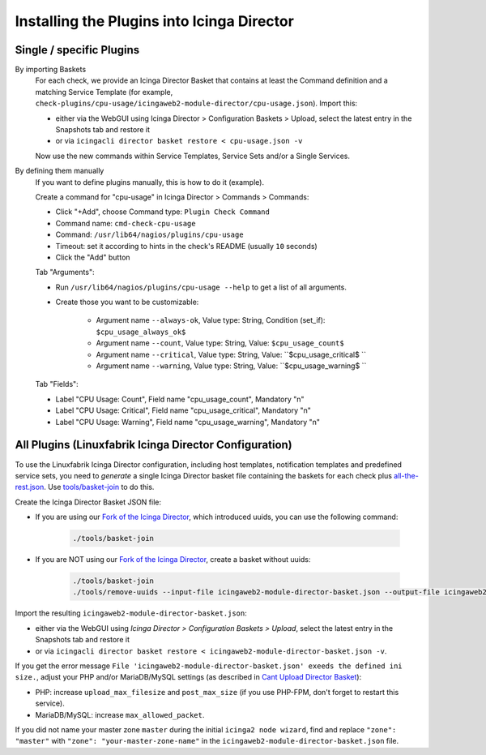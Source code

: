 Installing the Plugins into Icinga Director
===========================================

Single / specific Plugins
-------------------------

By importing Baskets
    For each check, we provide an Icinga Director Basket that contains at least the Command definition and a matching Service Template (for example, ``check-plugins/cpu-usage/icingaweb2-module-director/cpu-usage.json``). Import this:

    * either via the WebGUI using Icinga Director > Configuration Baskets > Upload, select the latest entry in the Snapshots tab and restore it
    * or via ``icingacli director basket restore < cpu-usage.json -v``

    Now use the new commands within Service Templates, Service Sets and/or a Single Services.

By defining them manually
    If you want to define plugins manually, this is how to do it (example).

    Create a command for "cpu-usage" in Icinga Director > Commands > Commands:

    * Click "+Add", choose Command type: ``Plugin Check Command``
    * Command name: ``cmd-check-cpu-usage``
    * Command: ``/usr/lib64/nagios/plugins/cpu-usage``
    * Timeout: set it according to hints in the check's README (usually ``10`` seconds)
    * Click the "Add" button

    Tab "Arguments":

    * Run ``/usr/lib64/nagios/plugins/cpu-usage --help`` to get a list of all arguments.
    * Create those you want to be customizable:

        * Argument name ``--always-ok``, Value type: String, Condition (set_if): ``$cpu_usage_always_ok$``
        * Argument name ``--count``, Value type: String, Value: ``$cpu_usage_count$``
        * Argument name ``--critical``, Value type: String, Value: ``$cpu_usage_critical$ ``
        * Argument name ``--warning``, Value type: String, Value: ``$cpu_usage_warning$ ``

    Tab "Fields":

    * Label "CPU Usage: Count", Field name "cpu_usage_count", Mandatory "n"
    * Label "CPU Usage: Critical", Field name "cpu_usage_critical", Mandatory "n"
    * Label "CPU Usage: Warning", Field name "cpu_usage_warning", Mandatory "n"


All Plugins (Linuxfabrik Icinga Director Configuration)
-------------------------------------------------------

To use the Linuxfabrik Icinga Director configuration, including host templates, notification templates and predefined service sets, you need to *generate* a single Icinga Director basket file containing the baskets for each check plus `all-the-rest.json <https://github.com/Linuxfabrik/monitoring-plugins/blob/main/assets/icingaweb2-module-director/all-the-rest.json>`_. Use `tools/basket-join <https://github.com/Linuxfabrik/monitoring-plugins/blob/main/tools/basket-join>`_ to do this.

Create the Icinga Director Basket JSON file:

* If you are using our `Fork of the Icinga Director <https://github.com/Linuxfabrik/icingaweb2-module-director>`_, which introduced uuids, you can use the following command:

    .. code-block:: bash

        ./tools/basket-join

* If you are NOT using our `Fork of the Icinga Director <https://github.com/Linuxfabrik/icingaweb2-module-director>`_, create a basket without uuids:

    .. code-block:: bash

        ./tools/basket-join
        ./tools/remove-uuids --input-file icingaweb2-module-director-basket.json --output-file icingaweb2-module-director-basket-no-uuids.json

Import the resulting ``icingaweb2-module-director-basket.json``:

* either via the WebGUI using *Icinga Director > Configuration Baskets > Upload*, select the latest entry in the Snapshots tab and restore it
* or via ``icingacli director basket restore < icingaweb2-module-director-basket.json -v``.

If you get the error message ``File 'icingaweb2-module-director-basket.json' exeeds the defined ini size.``, adjust your PHP and/or MariaDB/MySQL settings (as described in `Cant Upload Director Basket <https://github.com/Icinga/icingaweb2-module-director/issues/2458>`_): 

* PHP: increase ``upload_max_filesize`` and ``post_max_size`` (if you use PHP-FPM, don't forget to restart this service).
* MariaDB/MySQL: increase ``max_allowed_packet``.

If you did not name your master zone ``master`` during the initial ``icinga2 node wizard``, find and replace ``"zone": "master"`` with ``"zone": "your-master-zone-name"`` in the ``icingaweb2-module-director-basket.json`` file.